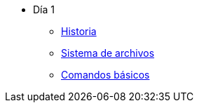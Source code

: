 * Día 1
** xref:historia.adoc[Historia]
** xref:sistema_archivos.adoc[Sistema de archivos]
** xref:comandos_basicos.adoc[Comandos básicos]
